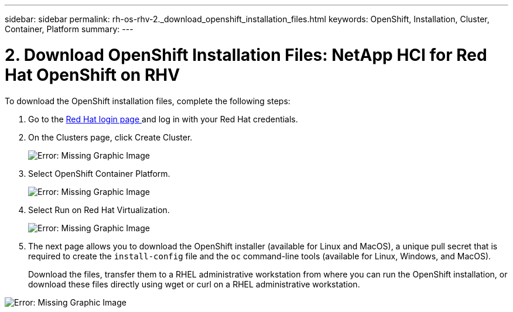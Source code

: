 ---
sidebar: sidebar
permalink: rh-os-rhv-2._download_openshift_installation_files.html
keywords: OpenShift, Installation, Cluster, Container, Platform
summary:
---

= 2. Download OpenShift Installation Files: NetApp HCI for Red Hat OpenShift on RHV
:hardbreaks:
:nofooter:
:icons: font
:linkattrs:
:imagesdir: ./../media/

//
// This file was created with NDAC Version 0.9 (June 4, 2020)
//
// 2020-06-25 14:31:33.578646
//

[.lead]

To download the OpenShift installation files, complete the following steps:

. Go to the  https://sso.redhat.com/auth/realms/redhat-external/protocol/openid-connect/auth?client_id=cloud-services&redirect_uri=https%3A%2F%2Fcloud.redhat.com%2Fopenshift%2F&state=7be5f758-0b45-46e1-8a93-2efc39c9ed42&response_mode=fragment&response_type=code&scope=openid&nonce=39d07745-2f43-41cb-8d79-621b50ad0d76[Red Hat login page ^]and log in with your Red Hat credentials.

. On the Clusters page, click Create Cluster.
+

image:redhat_openshift_image6.jpeg[Error: Missing Graphic Image]

. Select  OpenShift Container Platform.
+

image:redhat_openshift_image7.jpeg[Error: Missing Graphic Image]

. Select Run on Red Hat Virtualization.
+

image:redhat_openshift_image8.jpeg[Error: Missing Graphic Image]

. The next page allows you to download the OpenShift installer (available for Linux and MacOS), a unique pull secret that is required to create the `install-config` file and the `oc` command-line tools (available for Linux, Windows, and MacOS).
+

Download the files, transfer them to a RHEL administrative workstation from where you can run the OpenShift installation, or download these files directly using wget or curl on a RHEL administrative workstation.

image:redhat_openshift_image9.jpeg[Error: Missing Graphic Image]
